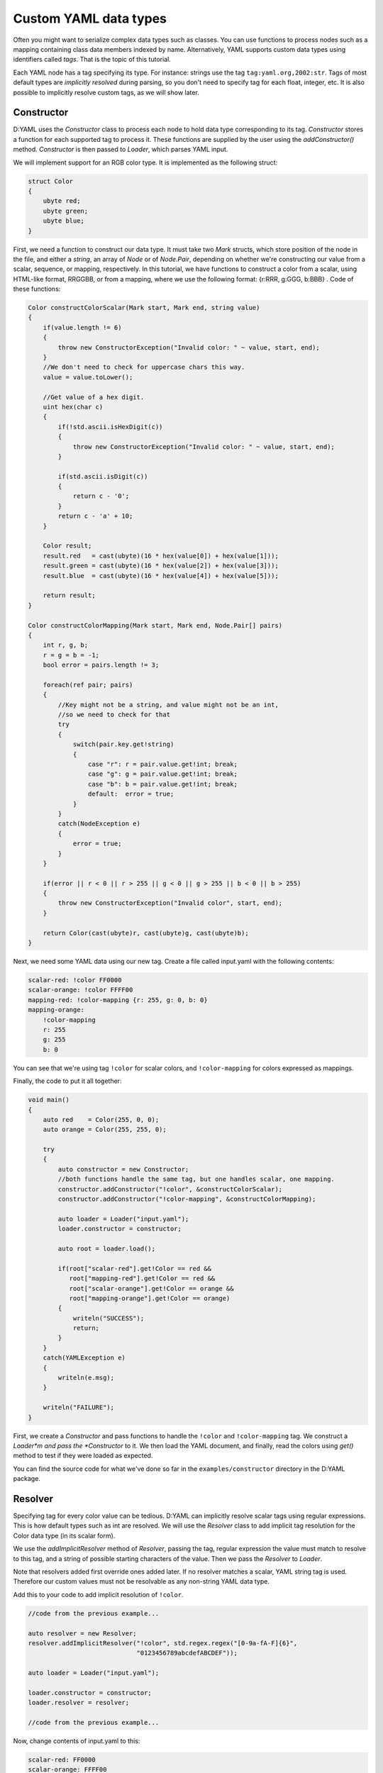 ======================
Custom YAML data types
======================

Often you might want to serialize complex data types such as classes. You can 
use functions to process nodes such as a mapping containing class data members 
indexed by name. Alternatively, YAML supports custom data types using 
identifiers called *tags*. That is the topic of this tutorial.

Each YAML node has a tag specifying its type. For instance: strings use the tag 
``tag:yaml.org,2002:str``. Tags of most default types are *implicitly resolved* 
during parsing, so you don't need to specify tag for each float, integer, etc.
It is also possible to implicitly resolve custom tags, as we will show later.


-----------
Constructor
-----------

D:YAML uses the *Constructor* class to process each node to hold data type
corresponding to its tag. *Constructor* stores a function for each supported 
tag to process it. These functions are supplied by the user using the 
*addConstructor()* method. *Constructor* is then passed to *Loader*, which 
parses YAML input.

We will implement support for an RGB color type. It is implemented as the 
following struct:

.. code-block:: d
    
   struct Color
   {
       ubyte red;
       ubyte green;
       ubyte blue;
   }

First, we need a function to construct our data type. It must take two *Mark* 
structs, which store position of the node in the file, and either a *string*, an
array of *Node* or of *Node.Pair*, depending on whether we're constructing our 
value from a scalar, sequence, or mapping, respectively. In this tutorial, we 
have functions to construct a color from a scalar, using HTML-like format, 
RRGGBB, or from a mapping, where we use the following format: 
{r:RRR, g:GGG, b:BBB} . Code of these functions:

.. code-block:: d

   Color constructColorScalar(Mark start, Mark end, string value)
   {
       if(value.length != 6)
       {
           throw new ConstructorException("Invalid color: " ~ value, start, end);
       }
       //We don't need to check for uppercase chars this way.
       value = value.toLower();

       //Get value of a hex digit.
       uint hex(char c)
       {
           if(!std.ascii.isHexDigit(c))
           {
               throw new ConstructorException("Invalid color: " ~ value, start, end);
           }

           if(std.ascii.isDigit(c))
           {
               return c - '0';
           }
           return c - 'a' + 10;
       }

       Color result;
       result.red   = cast(ubyte)(16 * hex(value[0]) + hex(value[1]));
       result.green = cast(ubyte)(16 * hex(value[2]) + hex(value[3]));
       result.blue  = cast(ubyte)(16 * hex(value[4]) + hex(value[5]));

       return result;
   }

   Color constructColorMapping(Mark start, Mark end, Node.Pair[] pairs)
   {
       int r, g, b;
       r = g = b = -1;
       bool error = pairs.length != 3;

       foreach(ref pair; pairs)
       {
           //Key might not be a string, and value might not be an int,
           //so we need to check for that
           try
           {
               switch(pair.key.get!string)
               {
                   case "r": r = pair.value.get!int; break;
                   case "g": g = pair.value.get!int; break;
                   case "b": b = pair.value.get!int; break;
                   default:  error = true;
               }
           }
           catch(NodeException e)
           {
               error = true;
           }
       }

       if(error || r < 0 || r > 255 || g < 0 || g > 255 || b < 0 || b > 255)
       {
           throw new ConstructorException("Invalid color", start, end);
       }

       return Color(cast(ubyte)r, cast(ubyte)g, cast(ubyte)b);
   }

Next, we need some YAML data using our new tag. Create a file called input.yaml 
with the following contents:

.. code-block:: yaml

   scalar-red: !color FF0000
   scalar-orange: !color FFFF00
   mapping-red: !color-mapping {r: 255, g: 0, b: 0}
   mapping-orange:
       !color-mapping
       r: 255
       g: 255
       b: 0

You can see that we're using tag ``!color`` for scalar colors, and 
``!color-mapping`` for colors expressed as mappings. 

Finally, the code to put it all together:

.. code-block:: d
   
   void main()
   {
       auto red    = Color(255, 0, 0);
       auto orange = Color(255, 255, 0);

       try
       {
           auto constructor = new Constructor;
           //both functions handle the same tag, but one handles scalar, one mapping.
           constructor.addConstructor("!color", &constructColorScalar);
           constructor.addConstructor("!color-mapping", &constructColorMapping);

           auto loader = Loader("input.yaml");
           loader.constructor = constructor;

           auto root = loader.load();

           if(root["scalar-red"].get!Color == red && 
              root["mapping-red"].get!Color == red && 
              root["scalar-orange"].get!Color == orange && 
              root["mapping-orange"].get!Color == orange)
           {
               writeln("SUCCESS");
               return;
           }
       }
       catch(YAMLException e)
       {
           writeln(e.msg);
       }

       writeln("FAILURE");
   }

First, we create a *Constructor* and pass functions to handle the ``!color`` 
and ``!color-mapping`` tag. We construct a *Loader*m and pass the *Constructor*
to it. We then load the YAML document, and finally, read the colors using 
*get()* method to test if they were loaded as expected.

You can find the source code for what we've done so far in the 
``examples/constructor`` directory in the D:YAML package.


--------
Resolver
--------

Specifying tag for every color value can be tedious. D:YAML can implicitly 
resolve scalar tags using regular expressions. This is how default types such as
int are resolved. We will use the *Resolver* class to add implicit tag 
resolution for the Color data type (in its scalar form).

We use the *addImplicitResolver* method of *Resolver*, passing the tag, regular
expression the value must match to resolve to this tag, and a string of possible
starting characters of the value. Then we pass the *Resolver* to *Loader*.

Note that resolvers added first override ones added later. If no resolver 
matches a scalar, YAML string tag is used. Therefore our custom values must not 
be resolvable as any non-string YAML data type.

Add this to your code to add implicit resolution of ``!color``.

.. code-block:: d

   //code from the previous example...

   auto resolver = new Resolver;
   resolver.addImplicitResolver("!color", std.regex.regex("[0-9a-fA-F]{6}",
                                "0123456789abcdefABCDEF"));
   
   auto loader = Loader("input.yaml");
   
   loader.constructor = constructor;
   loader.resolver = resolver;

   //code from the previous example...

Now, change contents of input.yaml to this:

.. code-block:: yaml

   scalar-red: FF0000
   scalar-orange: FFFF00
   mapping-red: !color-mapping {r: 255, g: 0, b: 0}
   mapping-orange:
       !color-mapping
       r: 255
       g: 255
       b: 0

We no longer need to specify the tag for scalar color values. Compile and test 
the example. If everything went as expected, it should report success. 

You can find the complete code in the ``examples/resolver`` directory in the 
D:YAML package.
